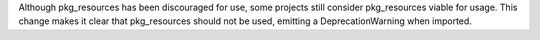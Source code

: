 Although pkg_resources has been discouraged for use, some projects still consider pkg_resources viable for usage. This change makes it clear that pkg_resources should not be used, emitting a DeprecationWarning when imported.
